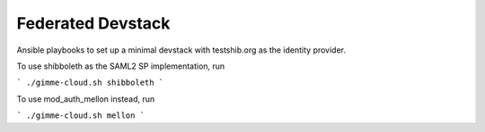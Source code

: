 Federated Devstack
==================

Ansible playbooks to set up a minimal devstack with testshib.org as the
identity provider.

To use shibboleth as the SAML2 SP implementation, run

```
./gimme-cloud.sh shibboleth
```

To use mod_auth_mellon instead, run

```
./gimme-cloud.sh mellon
```
